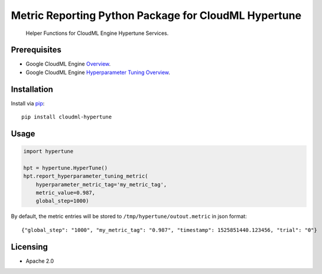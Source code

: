 Metric Reporting Python Package for CloudML Hypertune
=====================================================
    Helper Functions for CloudML Engine Hypertune Services.

.. _Google CloudML Engine Hyperparameter Tuning Service: https://cloud.google.com/ml-engine/docs/tensorflow/hyperparameter-tuning-overview

|pypi| |versions|

Prerequisites
-------------

-  Google CloudML Engine `Overview <https://cloud.google.com/ml-engine/>`__.

-  Google CloudML Engine `Hyperparameter Tuning
   Overview <https://cloud.google.com/ml-engine/docs/tensorflow/hyperparameter-tuning-overview>`__.

Installation
------------
Install via `pip <https://pypi.python.org/pypi/pip>`__:

::

    pip install cloudml-hypertune

Usage
-----

.. code:: python

    import hypertune

    hpt = hypertune.HyperTune()
    hpt.report_hyperparameter_tuning_metric(
        hyperparameter_metric_tag='my_metric_tag',
        metric_value=0.987,
        global_step=1000)

By default, the metric entries will be stored to ``/tmp/hypertune/outout.metric`` in json format:

::

    {"global_step": "1000", "my_metric_tag": "0.987", "timestamp": 1525851440.123456, "trial": "0"}

Licensing
---------

- Apache 2.0

.. |pypi| image:: https://img.shields.io/pypi/v/cloudml-hypertune.svg
   :target: https://pypi.org/project/cloudml-hypertune/
.. |versions| image:: https://img.shields.io/pypi/pyversions/cloudml-hypertune.svg
   :target: https://pypi.org/project/cloudml-hypertune/
